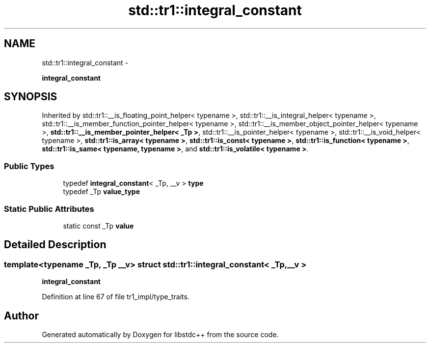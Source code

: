 .TH "std::tr1::integral_constant" 3 "Sun Oct 10 2010" "libstdc++" \" -*- nroff -*-
.ad l
.nh
.SH NAME
std::tr1::integral_constant \- 
.PP
\fBintegral_constant\fP  

.SH SYNOPSIS
.br
.PP
.PP
Inherited by std::tr1::__is_floating_point_helper< typename >, std::tr1::__is_integral_helper< typename >, std::tr1::__is_member_function_pointer_helper< typename >, std::tr1::__is_member_object_pointer_helper< typename >, \fBstd::tr1::__is_member_pointer_helper< _Tp >\fP, std::tr1::__is_pointer_helper< typename >, std::tr1::__is_void_helper< typename >, \fBstd::tr1::is_array< typename >\fP, \fBstd::tr1::is_const< typename >\fP, \fBstd::tr1::is_function< typename >\fP, \fBstd::tr1::is_same< typename, typename >\fP, and \fBstd::tr1::is_volatile< typename >\fP.
.SS "Public Types"

.in +1c
.ti -1c
.RI "typedef \fBintegral_constant\fP< _Tp, __v > \fBtype\fP"
.br
.ti -1c
.RI "typedef _Tp \fBvalue_type\fP"
.br
.in -1c
.SS "Static Public Attributes"

.in +1c
.ti -1c
.RI "static const _Tp \fBvalue\fP"
.br
.in -1c
.SH "Detailed Description"
.PP 

.SS "template<typename _Tp, _Tp __v> struct std::tr1::integral_constant< _Tp, __v >"
\fBintegral_constant\fP 
.PP
Definition at line 67 of file tr1_impl/type_traits.

.SH "Author"
.PP 
Generated automatically by Doxygen for libstdc++ from the source code.
